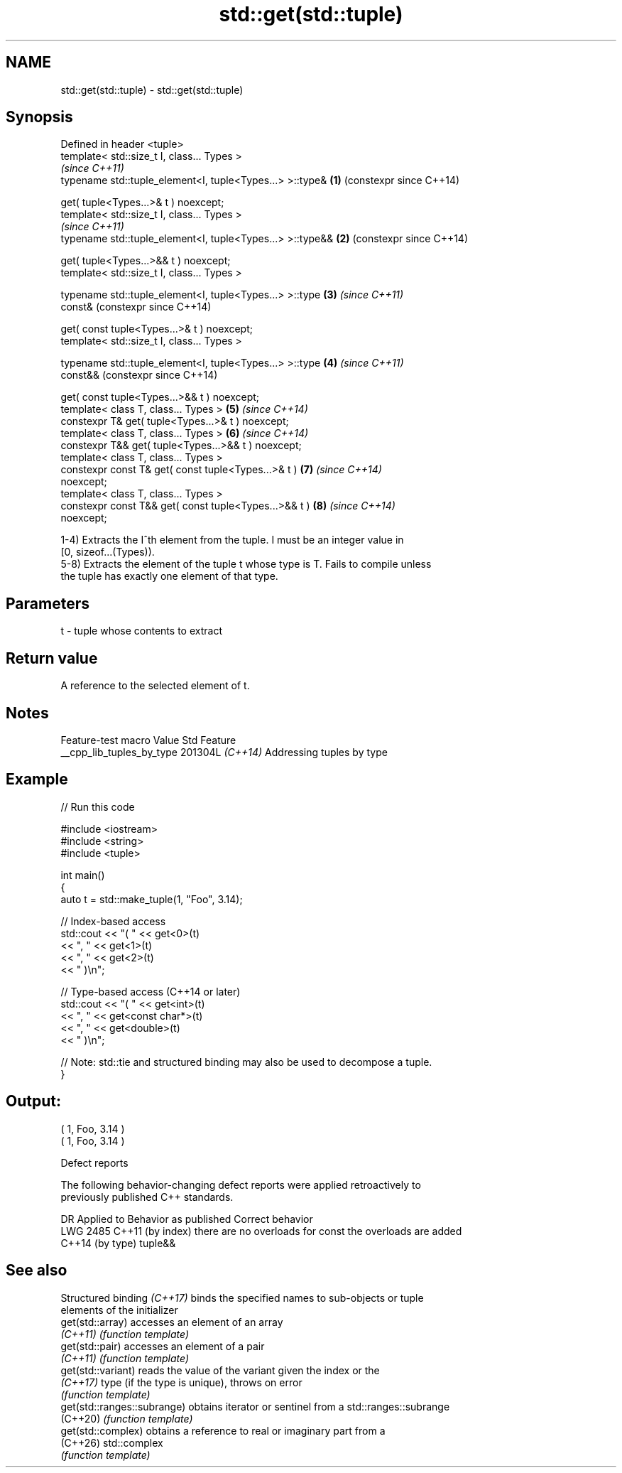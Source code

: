 .TH std::get(std::tuple) 3 "2024.06.10" "http://cppreference.com" "C++ Standard Libary"
.SH NAME
std::get(std::tuple) \- std::get(std::tuple)

.SH Synopsis
   Defined in header <tuple>
   template< std::size_t I, class... Types >
                                                                \fI(since C++11)\fP
   typename std::tuple_element<I, tuple<Types...> >::type&  \fB(1)\fP (constexpr since C++14)

       get( tuple<Types...>& t ) noexcept;
   template< std::size_t I, class... Types >
                                                                \fI(since C++11)\fP
   typename std::tuple_element<I, tuple<Types...> >::type&& \fB(2)\fP (constexpr since C++14)

       get( tuple<Types...>&& t ) noexcept;
   template< std::size_t I, class... Types >

   typename std::tuple_element<I, tuple<Types...> >::type   \fB(3)\fP \fI(since C++11)\fP
   const&                                                       (constexpr since C++14)

       get( const tuple<Types...>& t ) noexcept;
   template< std::size_t I, class... Types >

   typename std::tuple_element<I, tuple<Types...> >::type   \fB(4)\fP \fI(since C++11)\fP
   const&&                                                      (constexpr since C++14)

       get( const tuple<Types...>&& t ) noexcept;
   template< class T, class... Types >                      \fB(5)\fP \fI(since C++14)\fP
   constexpr T& get( tuple<Types...>& t ) noexcept;
   template< class T, class... Types >                      \fB(6)\fP \fI(since C++14)\fP
   constexpr T&& get( tuple<Types...>&& t ) noexcept;
   template< class T, class... Types >
   constexpr const T& get( const tuple<Types...>& t )       \fB(7)\fP \fI(since C++14)\fP
   noexcept;
   template< class T, class... Types >
   constexpr const T&& get( const tuple<Types...>&& t )     \fB(8)\fP \fI(since C++14)\fP
   noexcept;

   1-4) Extracts the I^th element from the tuple. I must be an integer value in
   [0, sizeof...(Types)).
   5-8) Extracts the element of the tuple t whose type is T. Fails to compile unless
   the tuple has exactly one element of that type.

.SH Parameters

   t - tuple whose contents to extract

.SH Return value

   A reference to the selected element of t.

.SH Notes

      Feature-test macro     Value    Std            Feature
   __cpp_lib_tuples_by_type 201304L \fI(C++14)\fP Addressing tuples by type

.SH Example


// Run this code

 #include <iostream>
 #include <string>
 #include <tuple>

 int main()
 {
     auto t = std::make_tuple(1, "Foo", 3.14);

     // Index-based access
     std::cout << "( " << get<0>(t)
               << ", " << get<1>(t)
               << ", " << get<2>(t)
               << " )\\n";

     // Type-based access (C++14 or later)
     std::cout << "( " << get<int>(t)
               << ", " << get<const char*>(t)
               << ", " << get<double>(t)
               << " )\\n";

     // Note: std::tie and structured binding may also be used to decompose a tuple.
 }

.SH Output:

 ( 1, Foo, 3.14 )
 ( 1, Foo, 3.14 )

   Defect reports

   The following behavior-changing defect reports were applied retroactively to
   previously published C++ standards.

      DR       Applied to          Behavior as published           Correct behavior
   LWG 2485 C++11 (by index) there are no overloads for const   the overloads are added
            C++14 (by type)  tuple&&

.SH See also

   Structured binding \fI(C++17)\fP binds the specified names to sub-objects or tuple
                              elements of the initializer
   get(std::array)            accesses an element of an array
   \fI(C++11)\fP                    \fI(function template)\fP
   get(std::pair)             accesses an element of a pair
   \fI(C++11)\fP                    \fI(function template)\fP
   get(std::variant)          reads the value of the variant given the index or the
   \fI(C++17)\fP                    type (if the type is unique), throws on error
                              \fI(function template)\fP
   get(std::ranges::subrange) obtains iterator or sentinel from a std::ranges::subrange
   (C++20)                    \fI(function template)\fP
   get(std::complex)          obtains a reference to real or imaginary part from a
   (C++26)                    std::complex
                              \fI(function template)\fP
